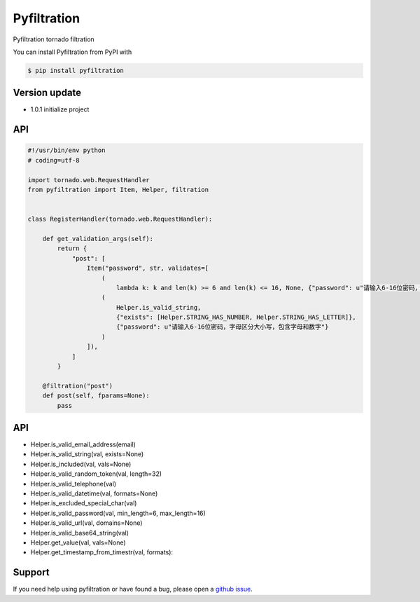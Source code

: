 Pyfiltration
============

Pyfiltration tornado filtration

You can install Pyfiltration from PyPI with

.. sourcecode:: bash

    $ pip install pyfiltration


Version update
--------------

- 1.0.1 initialize project


API
---

.. sourcecode:: python

    #!/usr/bin/env python
    # coding=utf-8

    import tornado.web.RequestHandler
    from pyfiltration import Item, Helper, filtration


    class RegisterHandler(tornado.web.RequestHandler):

        def get_validation_args(self):
            return {
                "post": [
                    Item("password", str, validates=[
                        (
                            lambda k: k and len(k) >= 6 and len(k) <= 16, None, {"password": u"请输入6-16位密码，字母区分大小写，包含字母和数字"}),
                        (
                            Helper.is_valid_string,
                            {"exists": [Helper.STRING_HAS_NUMBER, Helper.STRING_HAS_LETTER]},
                            {"password": u"请输入6-16位密码，字母区分大小写，包含字母和数字"}
                        )
                    ]),
                ]
            }

        @filtration("post")
        def post(self, fparams=None):
            pass


API
---

- Helper.is_valid_email_address(email)
- Helper.is_valid_string(val, exists=None)
- Helper.is_included(val, vals=None)
- Helper.is_valid_random_token(val, length=32)
- Helper.is_valid_telephone(val)
- Helper.is_valid_datetime(val, formats=None)
- Helper.is_excluded_special_char(val)
- Helper.is_valid_password(val, min_length=6, max_length=16)
- Helper.is_valid_url(val, domains=None)
- Helper.is_valid_base64_string(val)
- Helper.get_value(val, vals=None)
- Helper.get_timestamp_from_timestr(val, formats):

Support
-------

If you need help using pyfiltration or have found a bug, please open a `github issue`_.

.. _github issue: https://github.com/nashuiliang/pyfiltration/issues
